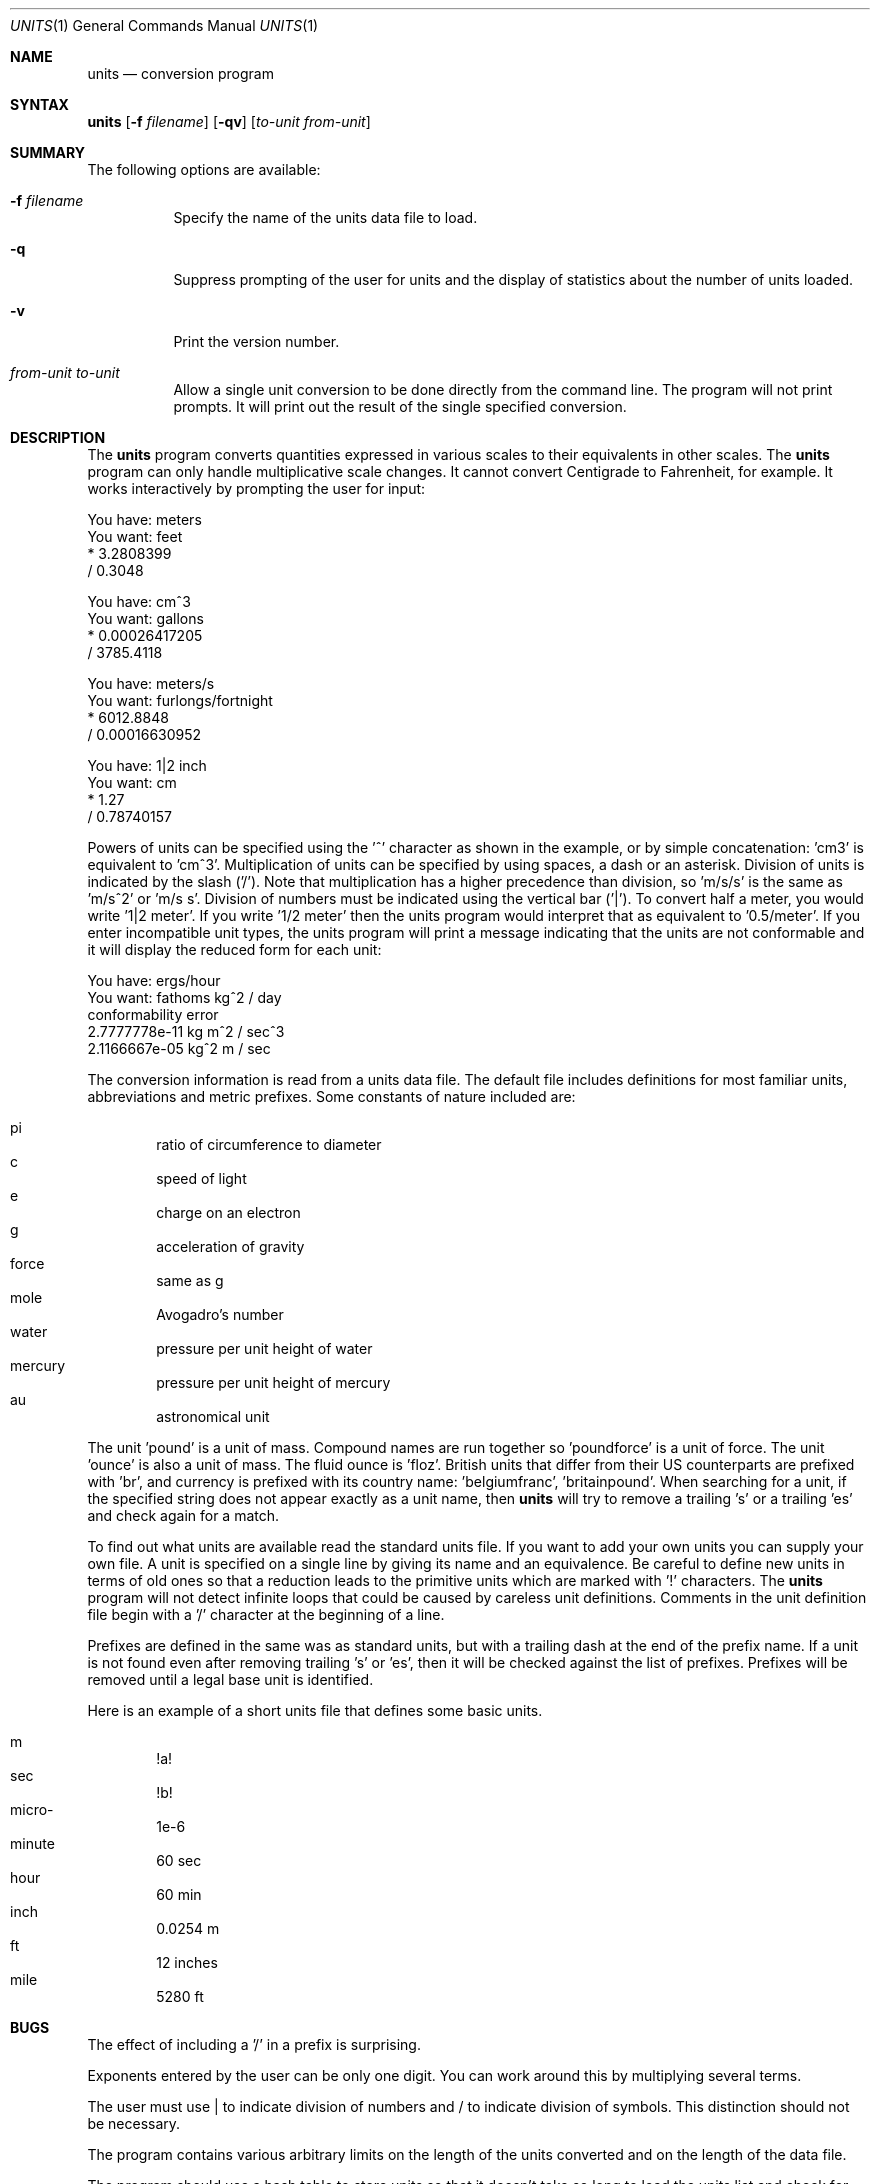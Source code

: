 .\" $FreeBSD: src/usr.bin/units/units.1,v 1.7.2.1 1999/08/29 15:34:17 peter Exp $
.Dd July 14, 1993
.Dt UNITS 1
.Os
.Sh NAME
.Nm units
.Nd conversion program
.Sh SYNTAX
.Nm
.Op Fl f Ar filename
.Op Fl qv
.Op Ar to-unit from-unit
.Sh SUMMARY
The following options are available:
.Bl -tag -width indent
.It Fl f Ar filename
Specify the name of the units data file to load.
.It Fl q
Suppress prompting of the user for units and the display of statistics
about the number of units loaded.
.It Fl v
Print the version number.
.It Ar from-unit to-unit
Allow a single unit conversion to be done directly from the command
line.  The program will not print prompts.  It will print out the
result of the single specified conversion.
.Sh DESCRIPTION
The
.Nm
program converts quantities expressed in various scales to 
their equivalents in other scales.  The
.Nm
program can only
handle multiplicative scale changes.  It cannot convert Centigrade
to Fahrenheit, for example.  It works interactively by prompting
the user for input:
.Bd -literal
    You have: meters
    You want: feet
            * 3.2808399
            / 0.3048

    You have: cm^3
    You want: gallons
            * 0.00026417205
            / 3785.4118

    You have: meters/s
    You want: furlongs/fortnight
            * 6012.8848
            / 0.00016630952

    You have: 1|2 inch
    You want: cm
            * 1.27
            / 0.78740157
.Ed
.Pp
Powers of units can be specified using the '^' character as shown in
the example, or by simple concatenation: 'cm3' is equivalent to 'cm^3'.
Multiplication of units can be specified by using spaces, a dash or
an asterisk.  Division of units is indicated by the slash ('/').  
Note that multiplication has a higher precedence than division, 
so 'm/s/s' is the same as 'm/s^2' or 'm/s s'.  Division of numbers
must be indicated using the vertical bar ('|').  To convert half a
meter, you would write '1|2 meter'.  If you write '1/2 meter' then the
units program would interpret that as equivalent to '0.5/meter'.
If you enter incompatible unit types, the units program will
print a message indicating that the units are not conformable and
it will display the reduced form for each unit:
.Bd -literal
    You have: ergs/hour
    You want: fathoms kg^2 / day 
    conformability error
            2.7777778e-11 kg m^2 / sec^3
            2.1166667e-05 kg^2 m / sec
.Ed
.Pp
The conversion information is read from a units data file.  The default
file includes definitions for most familiar units, abbreviations and
metric prefixes.  Some constants of nature included are:
.Pp
.Bl -inset -offset indent -compact
.It pi	ratio of circumference to diameter
.It c	speed of light
.It e	charge on an electron
.It g	acceleration of gravity
.It force	same as g
.It mole	Avogadro's number
.It water	pressure per unit height of water
.It mercury	pressure per unit height of mercury
.It au	astronomical unit
.El
.Pp
The unit 'pound' is a unit of mass.  Compound names are run together
so 'poundforce' is a unit of force.  The unit 'ounce' is also a unit
of mass.  The fluid ounce is 'floz'.  British units that differ from
their US counterparts are prefixed with 'br', and currency is prefixed
with its country name: 'belgiumfranc', 'britainpound'.  When searching
for a unit, if the specified string does not appear exactly as a unit
name, then
.Nm
will try to remove a trailing 's' or a
trailing 'es' and check again for a match.
.Pp
To find out what units are available read the standard units file. 
If you want to add your own units you can supply your own file. 
A unit is specified on a single line by
giving its name and an equivalence.  Be careful to define
new units in terms of old ones so that a reduction leads to the
primitive units which are marked with '!' characters.  
The
.Nm
program will not detect infinite loops that could be caused
by careless unit definitions.  Comments in the unit definition file
begin with a '/' character at the beginning of a line. 
.Pp
Prefixes are defined in the same was as standard units, but with 
a trailing dash at the end of the prefix name.  If a unit is not found
even after removing trailing 's' or 'es', then it will be checked
against the list of prefixes.  Prefixes will be removed until a legal
base unit is identified.  
.Pp
Here is an example of a short units file that defines some basic
units.  
.Pp
.Bl -inset -offset indent -compact
.It m	!a!
.It sec	!b!
.It micro-	1e-6
.It minute	60 sec
.It hour	60 min
.It inch	0.0254 m
.It ft	12 inches
.It mile	5280 ft
.El
.Sh BUGS
The effect of including a '/' in a prefix is surprising.
.Pp
Exponents entered by the user can be only one digit.
You can work around this by multiplying several terms.
.Pp
The user must use | to indicate division of numbers and / to
indicate division of symbols.  This distinction should not
be necessary.
.Pp
The program contains various arbitrary limits on the length
of the units converted and on the length of the data file.
.Pp
The program should use a hash table to store units so that
it doesn't take so long to load the units list and check
for duplication.  
.Sh FILES
.Bl -tag -width /usr/share/misc/units.lib -compact
.It Pa /usr/share/misc/units.lib
the standard units library
.El
.Sh AUTHORS
.An Adrian Mariano Aq adrian@cam.cornell.edu
